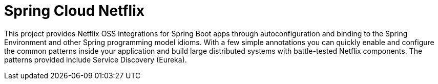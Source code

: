 [[introduction]]
= Spring Cloud Netflix

This project provides Netflix OSS integrations for Spring Boot apps through autoconfiguration
and binding to the Spring Environment and other Spring programming model idioms. With a few
simple annotations you can quickly enable and configure the common patterns inside your
application and build large distributed systems with battle-tested Netflix components. The 
patterns provided include Service Discovery (Eureka).

